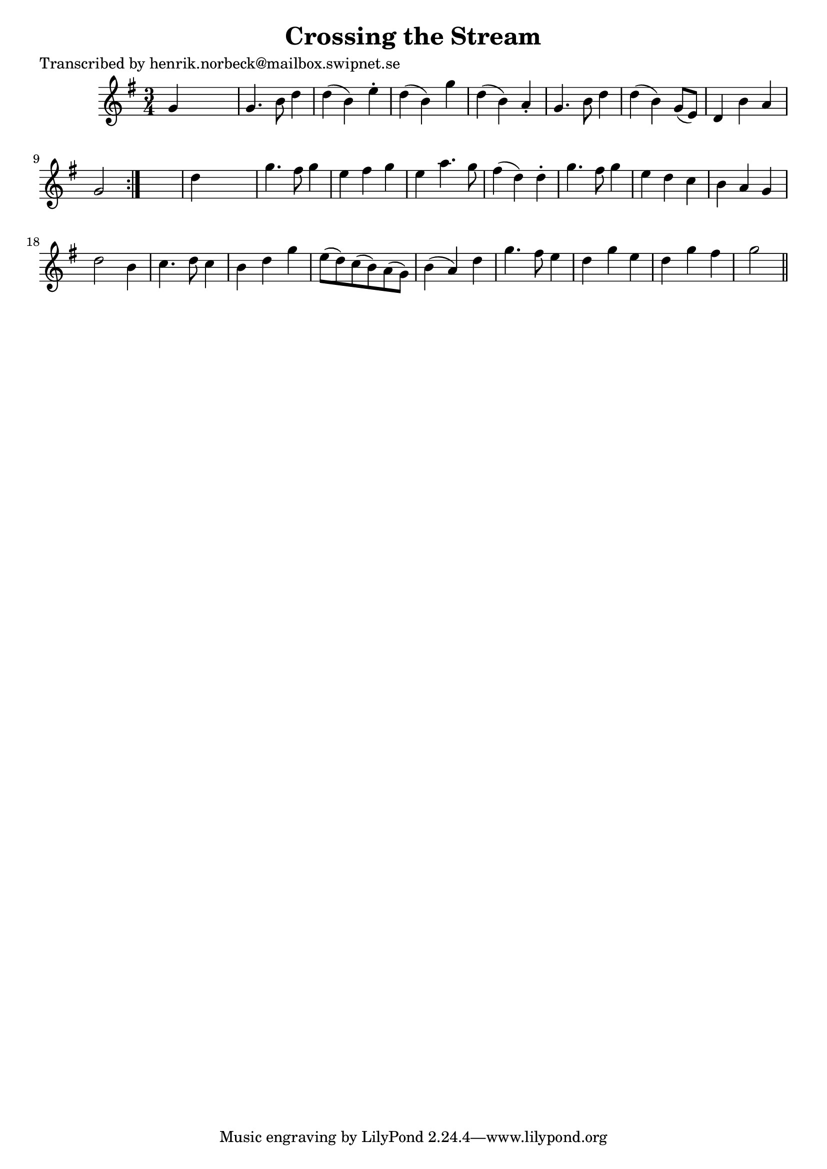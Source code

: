 
\version "2.16.2"
% automatically converted by musicxml2ly from xml/0153_hn.xml

%% additional definitions required by the score:
\language "english"


\header {
    poet = "Transcribed by henrik.norbeck@mailbox.swipnet.se"
    encoder = "abc2xml version 63"
    encodingdate = "2015-01-25"
    title = "Crossing the Stream"
    }

\layout {
    \context { \Score
        autoBeaming = ##f
        }
    }
PartPOneVoiceOne =  \relative g' {
    \repeat volta 2 {
        \key g \major \time 3/4 g4 s2 | % 2
        g4. b8 d4 | % 3
        d4 ( b4 ) e4 -. | % 4
        d4 ( b4 ) g'4 | % 5
        d4 ( b4 ) a4 -. | % 6
        g4. b8 d4 | % 7
        d4 ( b4 ) g8 ( [ e8 ) ] | % 8
        d4 b'4 a4 | % 9
        g2 }
    s4 | \barNumberCheck #10
    d'4 s2 | % 11
    g4. fs8 g4 | % 12
    e4 fs4 g4 | % 13
    e4 a4. g8 | % 14
    fs4 ( d4 ) d4 -. | % 15
    g4. fs8 g4 | % 16
    e4 d4 c4 | % 17
    b4 a4 g4 | % 18
    d'2 b4 | % 19
    c4. d8 c4 | \barNumberCheck #20
    b4 d4 g4 | % 21
    e8 ( [ d8 ) c8 ( b8 ) a8 ( g8 ) ] | % 22
    b4 ( a4 ) d4 | % 23
    g4. fs8 e4 | % 24
    d4 g4 e4 | % 25
    d4 g4 fs4 | % 26
    g2 \bar "||"
    }


% The score definition
\score {
    <<
        \new Staff <<
            \context Staff << 
                \context Voice = "PartPOneVoiceOne" { \PartPOneVoiceOne }
                >>
            >>
        
        >>
    \layout {}
    % To create MIDI output, uncomment the following line:
    %  \midi {}
    }

